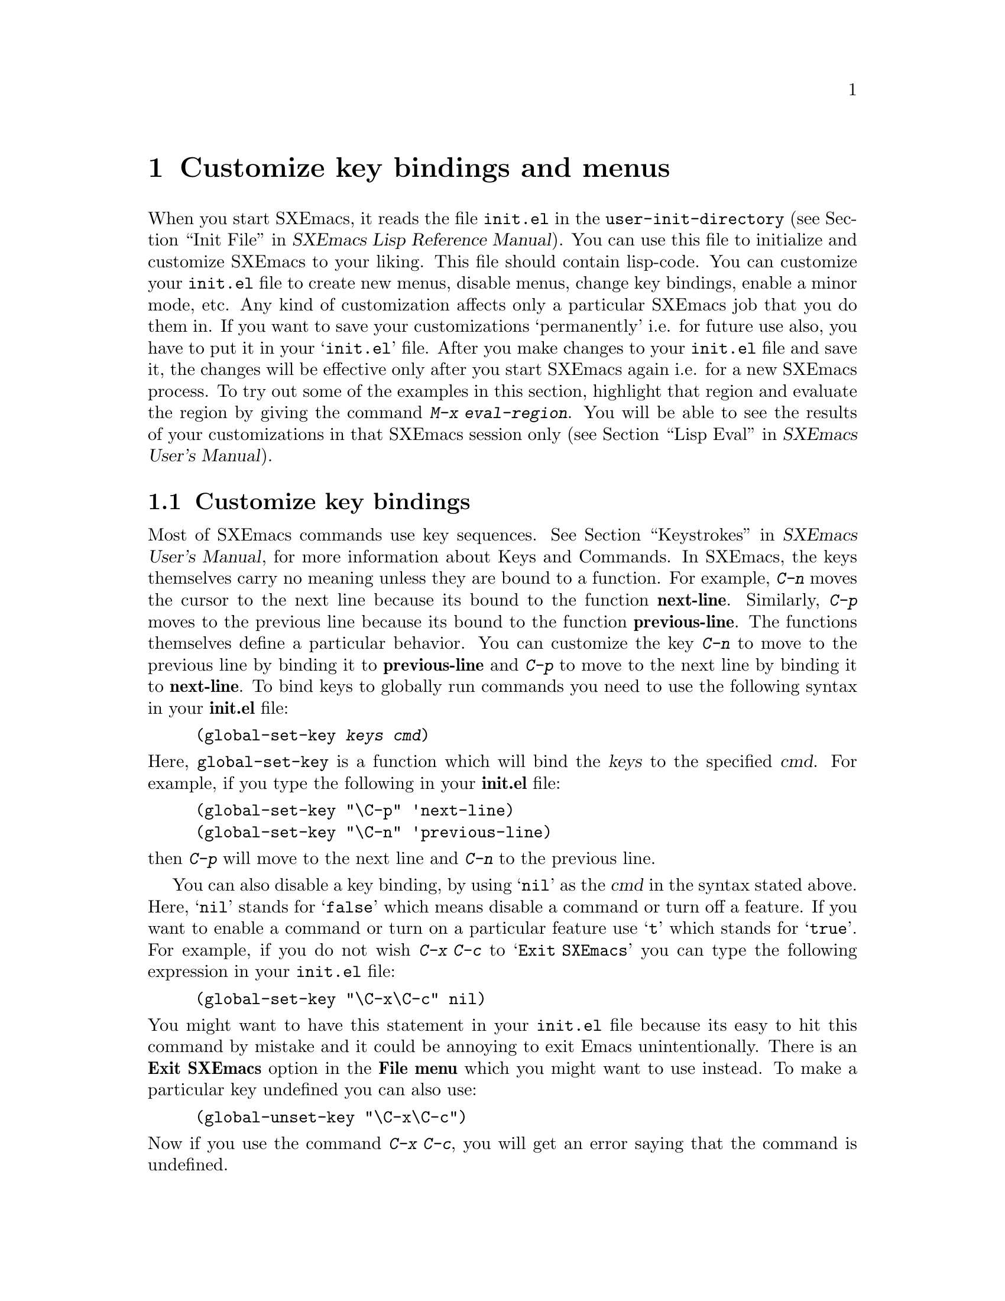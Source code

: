 @comment  node-name,  next,  previous,  up
@node Customization Basics, Help, Edit, Top
@chapter Customize key bindings and menus
@cindex init.el
@cindex customize
@findex eval-region

When you start SXEmacs, it reads the file @file{init.el} in the
@code{user-init-directory} (@pxref{Init File,,,lispref,SXEmacs Lisp Reference
Manual}). You can use this file to initialize and customize SXEmacs to
your liking. This file should contain lisp-code. You can customize
your @file{init.el} file to create new menus, disable menus, change
key bindings, enable a minor mode, etc. Any kind of customization
affects only a particular SXEmacs job that you do them in. If you want
to save your customizations `permanently'
i.e. for future use also, you have to put it in your @samp{init.el}
file. After you make changes to your @file{init.el} file and save it, the
changes will be effective only after you start SXEmacs again i.e. for a
new SXEmacs process. To try out some of the examples in this section,
highlight that region and evaluate the region by giving the command
@kbd{M-x eval-region}. You will be able to see the results of your
customizations in that SXEmacs session only (@pxref{Lisp
Eval,,,sxemacs,SXEmacs User's Manual}).

@comment  node-name,  next,  previous,  up
@menu
* Customizing key Bindings::    Changing Key Bindings
* Customizing Menus::           Adding, Deleting, Enabling and Disabling Menus
@end menu

@node Customizing key Bindings, Customizing Menus, Customization Basics, Customization Basics
@section Customize key bindings
@cindex key bindings
@cindex keystrokes

  Most of SXEmacs commands use key
sequences. @xref{Keystrokes,,,sxemacs,SXEmacs User's Manual}, for more
information about Keys and Commands. In SXEmacs, the keys themselves carry
no meaning unless they are bound to a function. For example, @kbd{C-n}
moves the cursor to the next line because its bound to the function
@b{next-line}. Similarly, @kbd{C-p} moves to the previous line because
its bound to the function @b{previous-line}. The functions themselves
define a particular behavior. You can customize the key @kbd{C-n} to
move to the previous line by binding it to @b{previous-line} and
@kbd{C-p} to move to the next line by binding it to @b{next-line}. To
bind keys to globally run commands you need to use the following syntax
in your @b{init.el} file:

@cindex binding keys
@example
@code{(global-set-key @var{keys} @var{cmd})}
@end example
@noindent
  Here, @code{global-set-key} is a function which will bind the
@dfn{keys} to the specified @dfn{cmd}. For example, if you type the
following in your @b{init.el} file:

@example
(global-set-key "\C-p" 'next-line)
(global-set-key "\C-n" 'previous-line)
@end example

@noindent
then @kbd{C-p} will move to the next line and @kbd{C-n} to the previous
line.

You can also disable a key binding, by using @samp{nil} as the @var{cmd}
in the syntax stated above. Here, @samp{nil} stands for @samp{false}
which means disable a command or turn off a feature. If you want to
enable a command or turn on a particular feature use @samp{t}
which stands for @samp{true}.  For example, if you do not wish @kbd{C-x
C-c} to @samp{Exit SXEmacs} you can type the following expression in your
@file{init.el} file:

@example
(global-set-key "\C-x\C-c" nil)
@end example

@noindent
You might want to have this statement in your @file{init.el} file because
its easy to hit this command by mistake and it could be annoying to exit
Emacs unintentionally. There is an @b{Exit SXEmacs} option in the @b{File
menu} which you might want to use instead. To make a particular key
undefined you can also use:

@example
(global-unset-key "\C-x\C-c")
@end example

@noindent
Now if you use the command @kbd{C-x C-c}, you will get an error saying
that the command is undefined.

  Some other customizations you could try are:
@itemize @bullet

@item
@example
(global-set-key 'button3 'beginning-of-buffer)
@end example

@noindent
Now when you press the third button of your mouse, the cursor will be
placed at the @code{beginning-of-buffer}.

@item
@example
(global-set-key 'f1 'goto-line)
@end example

@noindent
If you press the @key{F1} key, you will be prompted for a line
number. After you type the line number and hit @key{RET}, the cursor
will be placed on that line number.

@item
@example
(global-set-key 'f2 'undo)
@end example

Pressing @key{F2} will undo the last command. If you have a @key{undo}
key on your keyboard, try binding that key to the undo command.
@end itemize


  Another syntax for customizing key bindings is:
@code{(define-key @var{keymap} @var{keys} @var{def})}
It defines @var{keys} to run @var{def} in the keymap @var{keymap}.

@var{keymap} is a keymap object which records the bindings of keys to
the commands that they run.

@var{keys} is the sequence of keystrokes to bind.

@var{def} is anything that can be a key's definition:

Look at the following two examples:

@example
(define-key global-map "\C-xl" 'make-symbolic-link)
(define-key c-mode-map "\C-xl" 'make-symbolic-link)
@end example

@findex make-symbolic-link
@noindent
Both the examples bind the key @kbd{C-xl} to run the function
@code{make-symbolic-link} (@pxref{Misc File Ops,,,sxemacs,SXEmacs User's
Manual}). However, the second example will bind the key only for C
mode. @xref{Major Modes,,,sxemacs,SXEmacs User's Manual}, for more
information on Major Modes in SXEmacs.



@comment  node-name,  next,  previous,  up
@node Customizing Menus,  , Customizing key Bindings, Customization Basics
@section Customizing Menus
@cindex customize menus
@cindex delete menus
@cindex disable menus
@findex add-menu-item
@cindex add menus

You can customize any of the  SXEmacs Pull-down-Menus. You can create your
own menu, delete an existing one, enable a menu or disable a menu. For
more information on the default menus available to you, @xref{Pull-down
Menus}.

  Some of the functions which are available to you for customization are:
@enumerate

@item
add-menu-item: (@var{menu-name} @var{item-name} @var{function} @var{enabled-p}
&optional @var{before})

This function will add a menu item to a menu, creating the menu first if
necessary. If the named item already exists, the menu will remain
unchanged. For example, if you add the following example to your
@file{init.el} file or evaluate it (@pxref{Customization Basics}),

@example
(add-menu-item '("Edit") "Replace String" replace-string t "Clear")
@end example

@noindent
a sub-menu @b{Replace String} will be created under @b{Edit} menu before the
sub-menu @b{Clear}. The @b{Edit} menu will now look like:

@example
Undo                    C-x u
Cut                     cut
Copy                    copy
Paste                   paste
Replace String
Clear
Start Macro Recording   C-x(
End Macro Recording     C-x)
Execute Last Macro      C-xe
@end example

@noindent
@b{Replace String} will now execute the function
@code{replace-string}. Select this menu item. SXEmacs will prompt you for
a string name to be replaced. Type a
string and hit @key{RET}. Now type a new string to replace the old
string and hit @key{RET}. All occurrences of the old string will be
replaced by the new string. In this example,

@samp{Edit} is the @var{menu-name} which identifies the menu into which
the new menu item should be inserted.

@samp{Replace String} is the @var{item-name} which names the menu item
to be added.

@samp{replace-string} is the @var{function} i.e. the command to be
invoked when the menu item "Replace String" is selected.

@samp{t} is the @var{enabled-p} parameter which controls whether the
menu item is selectable or not. This parameter can be either @code{t} (selectable), @code{nil} (not selectable), or a
form to evaluate. This form is evaluated just before the menu is
displayed, and the menu item will be selectable if the form returns
non-@code{nil}.

@samp{Clear} is the @var{&optional before} parameter which is the name
of the menu before which the new menu or sub-menu should be added. The
@var{&optional} string means that this parameter is optional. You do not
need to specify this parameter. If you do not specify this parameter in
the example above, the @b{Replace String} menu item will be added at the
end of the list of sub-menus in the @b{Edit} menu i.e. after @b{Execute
Last Macro}.

  If you wish to add a new menu to the menubar, try:

@example
(add-menu-item nil "Bot" 'end-of-buffer t)
@end example

@noindent
This will create a new menu @b{Bot} on the menu bar. Selecting this menu
will take you to the end of the buffer. Using @code{nil} for the
parameter @var{menu-name} will create a new menu. Your menu-bar
will now look like:

@example
File Edit Options Buffers Bot                         Help
@end example

  The following example will illustrate how you can add sub-menus to the
submenus themselves:

@example
(add-menu-item '("File" "Management") "Copy File" 'copy-file t)
(add-menu-item '("File" "Management") "Delete File" 'delete-file t)
(add-menu-item '("File" "Management") "Rename File" 'rename-file t)
@end example
@noindent

This will create a sub-menu @b{Management} under the @b{File}
menu. When you select the submenu @b{Management}, it will contain three
submenus: @b{Copy File}, @b{Delete File} and @b{Rename File}.

@findex delete-menu-item
@cindex deleting menu items
@item
delete-menu-item: (@var{menu-path})
This function will remove the menu item defined by @var{menu-name} from
the menu hierarchy. Look at the following examples and the comments just
above them which specify what the examples do.

@example
;; deletes the "Replace String" menu item created earlier
(delete-menu-item '("Edit" "Replace String"))

;; deletes the "Bot" menu created earlier
(delete-menu-item '("Bot"))

;; deletes the sub-menu "Copy File" created earlier
(delete-menu-item '("File" "File Management" "Copy File"))

;; deletes the sub-menu "Delete File" created earlier
(delete-menu-item '("File" "Management" "Delete File"))

;; deletes the sub-menu "Rename File" created earlier
(delete-menu-item '("File" "Management" "Rename File"))
@end example


@findex disable-menu-item
@cindex disabling menu items
@item
disable-menu-item: (@var{menu-name})
Disables the specified menu item. The following example

@example
(disable-menu-item '("File" "Management" "Copy File"))
@end example

@noindent
will make the @b{Copy File} item unselectable. This menu-item would
still be there but it will appear faded which would mean that it cannot
be selected.

@findex enable-menu-item
@cindex enabling menu items
@item
enable-menu-item: (@var{menu-name})
Enables the specified previously disabled menu item.

@example
(enable-menu-item '("File" "Management" "Copy File"))
@end example

@noindent
This will enable the sub-menu @b{Copy File}, which was disabled by the
earlier command.

@findex relabel-menu-items
@cindex relabelling menu items
@item
relabel-menu-item: (@var{menu-name} @var{new-name})
Change the string of the menu item specified by @var{menu-name} to
@var{new-name}.

@example
(relabel-menu-item '("File" "Open...") "Open File")
@end example

This example will rename the @b{Open...} menu item from the @b{File}
menu to @b{Open File}.

@end enumerate

